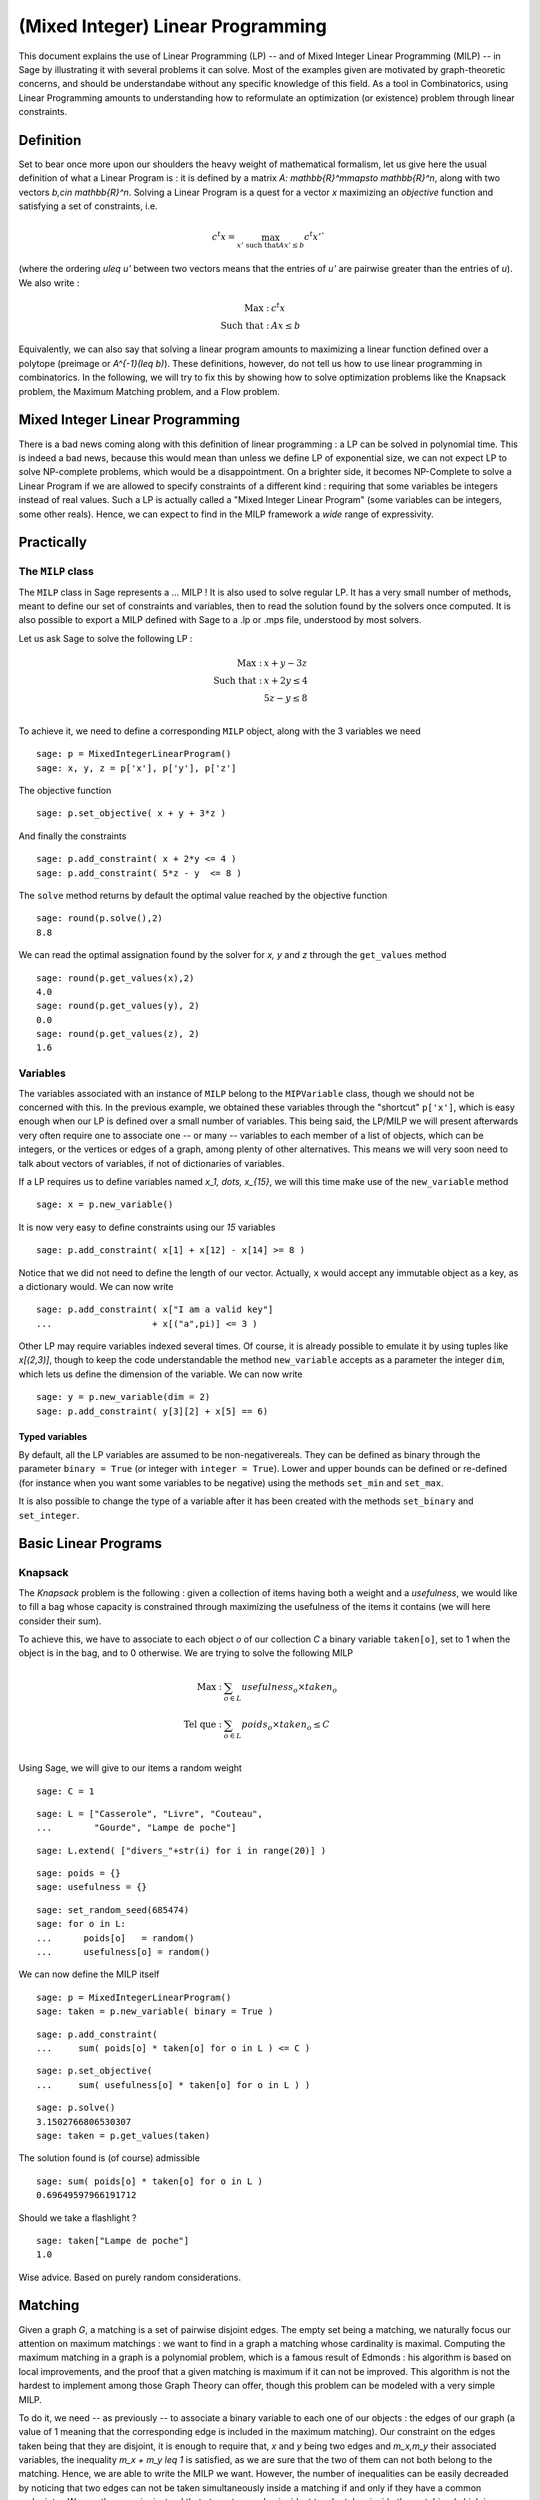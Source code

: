 (Mixed Integer) Linear Programming
==================================

This document explains the use of Linear Programming (LP) -- and of Mixed Integer Linear Programming (MILP) -- in Sage by illustrating it with several problems it can solve. Most of the examples given are motivated by graph-theoretic concerns, and should be understandabe without any specific knowledge of this field. As a tool in Combinatorics, using Linear Programming amounts to understanding how to reformulate an optimization (or existence) problem through linear constraints.

.. centered::
    *(this is a translation of a chapter from the book "Calcul mathematique avec Sage")*

Definition
----------

Set to bear once more upon our shoulders the heavy weight of mathematical formalism, let us give here the usual definition of what a Linear Program is : it is defined by a matrix `A: \mathbb{R}^m\mapsto \mathbb{R}^n`, along with two vectors `b,c\in \mathbb{R}^n`. Solving a Linear Program is a quest for a vector `x` maximizing an *objective* function and satisfying a set of constraints, i.e. 

.. MATH::
      c^t x = \max_{x' \text{ such that}Ax'\leq b}c^t x'` 

(where the ordering `u\leq u'` between two vectors means that the entries of `u'` are pairwise greater than the entries of `u`). We also write :

.. MATH::
      \text{Max : }&c^t x\\
      \text{ Such that : }&Ax\leq b

Equivalently, we can also say that solving a linear program amounts to maximizing a linear function defined over a polytope (preimage or `A^{-1}(\leq b)`). These definitions, however, do not tell us how to use linear programming in combinatorics. In the following, we will try to fix this by showing how to solve optimization problems like the Knapsack problem, the Maximum Matching problem, and a Flow problem.


Mixed Integer Linear Programming
--------------------------------

There is a bad news coming along with this definition of linear programming : a LP can be solved in polynomial time. This is indeed a bad news, because this would mean than unless we define LP of exponential size, we can not expect LP to solve NP-complete problems, which would be a disappointment. On a brighter side, it becomes NP-Complete to solve a Linear Program  if we are allowed to specify constraints of a different kind : requiring that some variables be integers instead of real values. Such a LP is actually called a "Mixed Integer Linear Program" (some variables can be integers, some other reals). Hence, we can expect to find in the MILP framework a *wide* range of expressivity.

Practically
-----------

The ``MILP`` class
^^^^^^^^^^^^^^^^^^

The ``MILP`` class in Sage represents a ... MILP ! It is also used to solve regular LP. It has a very small number of methods, meant to define our set of constraints and variables, then to read the solution found by the solvers once computed. It is also possible to export a MILP defined with Sage to a .lp or .mps file, understood by most solvers.

Let us ask Sage to solve the following LP :

.. MATH::
  \text{Max : }&x+y-3z\\
  \text{Such that : }&x+2y \leq 4\\
  \text{}&5z  - y \leq 8\\

To achieve it, we need to define a corresponding ``MILP`` object, along with the 3 variables we need ::

  sage: p = MixedIntegerLinearProgram()
  sage: x, y, z = p['x'], p['y'], p['z']

The objective function

.. link

::

  sage: p.set_objective( x + y + 3*z )

And finally the constraints

.. link

::

  sage: p.add_constraint( x + 2*y <= 4 )
  sage: p.add_constraint( 5*z - y  <= 8 )
 
The ``solve`` method returns by default the optimal value reached by the objective function 

.. link

::

  sage: round(p.solve(),2)
  8.8

We can read the optimal assignation found by the solver for `x, y` and `z` through the ``get_values`` method 

.. link

::

  sage: round(p.get_values(x),2)
  4.0
  sage: round(p.get_values(y), 2)
  0.0
  sage: round(p.get_values(z), 2)
  1.6

Variables
^^^^^^^^^

The variables associated with an instance of ``MILP`` belong to the ``MIPVariable`` class, though we should not be concerned with this. In the previous example, we obtained these variables through the "shortcut" ``p['x']``, which is easy enough when our LP is defined over a small number of variables. This being said, the LP/MILP we will present afterwards very often require one to associate one -- or many -- variables to each member of a list of objects, which can be integers, or the vertices or edges of a graph, among plenty of other alternatives. This means we will very soon need to talk about vectors of variables, if not of dictionaries of variables.

If a LP requires us to define variables named `x_1, \dots, x_{15}`, we will this time make use of the ``new_variable`` method

.. link

::

  sage: x = p.new_variable()

It is now very easy to define constraints using our `15` variables

.. link

::

  sage: p.add_constraint( x[1] + x[12] - x[14] >= 8 )

Notice that we did not need to define the length of our vector. Actually, ``x`` would accept any immutable object as a key, as a dictionary would. We can now write 

.. link

::

  sage: p.add_constraint( x["I am a valid key"] 
  ...                   + x[("a",pi)] <= 3 )


Other LP may require variables indexed several times. Of course, it is already possible to emulate it by using tuples like `x[(2,3)]`, though to keep the code understandable the method ``new_variable`` accepts as a parameter the integer ``dim``, which lets us define the dimension of the variable. We can now write 

.. link

::

  sage: y = p.new_variable(dim = 2)
  sage: p.add_constraint( y[3][2] + x[5] == 6)

Typed variables
"""""""""""""""

By default, all the LP variables are assumed to be non-negativereals. They can be defined as binary through the parameter ``binary = True`` (or integer with ``integer = True``). Lower and upper bounds can be defined or re-defined (for instance when you want some variables to be negative) using the methods ``set_min`` and ``set_max``.

It is also possible to change the type of a variable after it has been created with the methods ``set_binary`` and ``set_integer``.

Basic Linear Programs
---------------------

Knapsack
^^^^^^^^

The *Knapsack* problem is the following : given a collection of items having both a weight and a *usefulness*, we would like to fill a bag whose capacity is constrained through maximizing the usefulness of the items it contains (we will here consider their sum).

To achieve this, we have to associate to each object `o` of our collection `C` a binary variable ``taken[o]``, set to 1 when the object is in the bag, and to 0 otherwise. We are trying to solve the following MILP

.. MATH::
  \text{Max : }&\sum_{o\in L}usefulness_o\times taken_o\\
  \text{Tel que : }&\sum_{o\in L} poids_o\times taken_o \leq C\\

Using \Sage, we will give to our items a random weight ::

  sage: C = 1



.. link

::

  sage: L = ["Casserole", "Livre", "Couteau", 
  ...        "Gourde", "Lampe de poche"]



.. link

::

  sage: L.extend( ["divers_"+str(i) for i in range(20)] )



.. link

::

  sage: poids = {}
  sage: usefulness = {}



.. link

::

  sage: set_random_seed(685474)
  sage: for o in L:
  ...      poids[o]   = random()
  ...      usefulness[o] = random()

We can now define the MILP itself

.. link

::


  sage: p = MixedIntegerLinearProgram()
  sage: taken = p.new_variable( binary = True )


.. link

::

  sage: p.add_constraint( 
  ...     sum( poids[o] * taken[o] for o in L ) <= C )


.. link

::

  sage: p.set_objective( 
  ...     sum( usefulness[o] * taken[o] for o in L ) )


.. link

::

  sage: p.solve()
  3.1502766806530307
  sage: taken = p.get_values(taken)

The solution found is (of course) admissible

.. link

::

  sage: sum( poids[o] * taken[o] for o in L )
  0.69649597966191712

Should we take a flashlight ?

.. link

::

  sage: taken["Lampe de poche"]
  1.0

Wise advice. Based on purely random considerations.

Matching
--------

Given a graph `G`, a matching is a set of pairwise disjoint edges. The empty set being a matching, we naturally focus our attention on maximum matchings : we want to find in a graph a matching whose cardinality is maximal. Computing the maximum matching in a graph is a polynomial problem, which is a famous result of Edmonds : his algorithm is based on local improvements, and the proof that a given matching is maximum if it can not be improved. This algorithm is not the hardest to implement among those Graph Theory can offer, though this problem can be modeled with a very simple MILP.

To do it, we need -- as previously -- to associate a binary variable to each one of our objects : the edges of our graph (a value of 1 meaning that the corresponding edge is included in the maximum matching). Our constraint on the edges taken being that they are disjoint, it is enough to require that, `x` and `y` being two edges and `m_x,m_y` their associated variables, the inequality `m_x + m_y \leq 1` is satisfied, as we are sure that the two of them can not both belong to the matching. Hence, we are able to write the MILP we want. However, the number of inequalities can be easily decreaded by noticing that two edges can not be taken simultaneously inside a matching if and only if they have a common endpoint `v`. We can then require instead that at most one edge incident to `v` be taken inside the matching (which is a linear constraint). We will be solving :

.. MATH::
  \text{Max : }&\sum_{e\in E(G)}m_e\\
  \text{Tel que : }&\forall v, \sum_{e\in E(G)\atop v\sim e} m_e \leq 1\\

Let us write the Sage code of this MILP::

  sage: g = graphs.PetersenGraph()
  sage: p = MixedIntegerLinearProgram()
  sage: matching = p.new_variable(binary = True)



.. link

::

  sage: p.set_objective(sum( matching[e] 
  ...                   for e in g.edges(labels = False)))



.. link

::

  sage: for v in g:
  ...      p.add_constraint(sum( matching[e]
  ...           for e in g.edges_incident(v, labels = False)) <= 1)



.. link

::

  sage: p.solve()
  5.0



.. link

::

  sage: matching = p.get_values(matching)
  sage: [e for e,b in matching.iteritems() if b == 1]
  [(0, 1), (6, 9), (2, 7), (3, 4), (5, 8)]

Flows
-----

Yet another fundamental algorithm in graph theory : maximum flow ! It consists, given a directed graph and two vertices `s, t`, in sending a maximum *flow* from `s` to `t` using the edges of `G`, each f them having a maximal capacity.


.. image:: lp_flot1.png
   :align: center

The definition of this problem is almost its LP formulation. We are looking for real values associted to each edge, which would representthe intensity of flow going through them, under two types of constraints:

    * The amount of flow arriving on a vertex (different from `s` or `t`) is equal to the amount of flow leaving it
    * The amount of flow going through an edge is bounded by the capacity of this edge

This being said, we but have to maximize the amount of flow leaving `s` : all of it will end up in `t`, as the other vertices are sending just as much as they receive. We can model the flow problem with the following LP 

.. MATH::
  \text{Max : }&\sum_{sv\in G}f_{sv}\\
  \text{Tel que : }&\forall v\in G, {v\neq s\atop v\neq t}, \sum_{vu\in G}f_{vu} - \sum_{uv \in G}f_{uv} = 0\\
  &\forall uv\in G, f_{uv} \leq 1\\

We will he solve the flow problem on an orienration of Chvatal's Graph, in which all the edges have a capacity of 1::

  sage: g = graphs.ChvatalGraph()
  sage: g = g.minimum_outdegree_orientation()



.. link

::

  sage: p = MixedIntegerLinearProgram()
  sage: f = p.new_variable()
  sage: s, t = 0, 2



.. link

::

  sage: for v in g:
  ...      if v != s and v != t:
  ...          p.add_constraint( 
  ...              sum( f[(v,u)] for u in g.neighbors_out(v))
  ...             -sum( f[(u,v)] for u in g.neighbors_in(v)) == 0)



.. link

::

  sage: for e in g.edges(labels = False):
  ...      p.add_constraint( f[e] <= 1 )



.. link

::

  sage: p.set_objective(sum( f[(s,u)] for u in g.neighbors_out(s)))



.. link

::

  sage: p.solve()
  2.0

.. image:: lp_flot2.png
   :align: center

Solvers
-------

Sage solves linear programs by calling specific libraries. The
following libraries are currently supported :

* `CBC <http://www.coin-or.org/projects/Cbc.xml>`_: A solver from from
  `COIN-OR <http://www.coin-or.org/>`_ (CPL -- Free)

  CBC can be installed through the command ``install_package("cbc")``

* `CPLEX
  <http://www-01.ibm.com/software/integration/optimization/cplex/>`_:
  A solver from `ILOG <http://www.ilog.com/>`_ (Proprietary, but free
  for researchers and students)

* `GLPK <http://www.gnu.org/software/glpk/>`_: A solver from `GNU
  <http://www.gnu.org/>`_ (GPL3, Free)

  This solver is installed by default with Sage

Installing CPLEX
----------------

ILOG CPLEX being Proprietary -- you must be in possession of several
files to use it through Sage:

* A valid license file
* A compiled version of the CPLEX library (usually named libcplex.a)
* The header file cplex.h

The license file path must be set the value of the environment
variable ILOG_LICENSE_FILE. For example, you can write ::

    export ILOG_LICENSE_FILE=/path/to/the/license/ilog/ilm/access_1.ilm

at the end of your .bashrc file.

As Sage also needs the files libcplex.a and cplex.h, the easiest way 
is to create symbolic links toward these files in the appropriate
directories :

* libcplex.a -- in SAGE_ROOT/local/lib/, type ::

    ln -s /path/to/lib/libcplex.a .

* cplex.h -- in SAGE_ROOT/local/include/, type ::

    ln -s /path/to/include/cplex.h .

Once this is done, and as CPLEX is used in Sage through the Osi
library, which is part of the Cbc package, you can type::

    sage: install_package("cbc")  # not tested

or, if you had already installed Cbc ::

    sage: install_package("cbc", force = True)  # not tested

to reinstall it.

